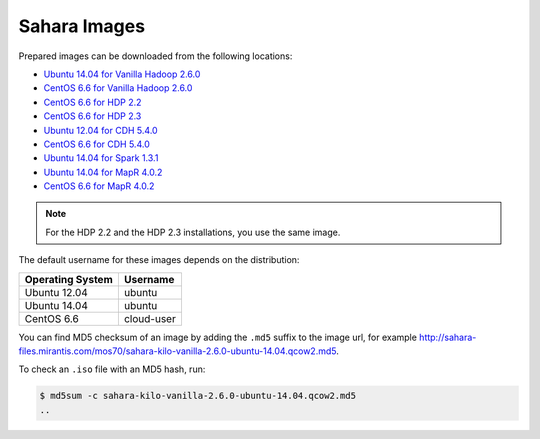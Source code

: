 
.. _sahara-images-ops:

Sahara Images
-------------

Prepared images can be downloaded from the following locations:

* `Ubuntu 14.04 for Vanilla Hadoop 2.6.0 <http://sahara-files.mirantis.com/mos70/sahara-kilo-vanilla-2.6.0-ubuntu-14.04.qcow2>`_
* `CentOS 6.6 for Vanilla Hadoop 2.6.0 <http://sahara-files.mirantis.com/mos70/sahara-kilo-vanilla-2.6.0-centos-6.6.qcow2>`_
* `CentOS 6.6 for HDP 2.2 <http://sahara-files.mirantis.com/mos70/sahara-kilo-ambari-2.2-centos-6.6.qcow2>`_
* `CentOS 6.6 for HDP 2.3 <http://sahara-files.mirantis.com/mos70/sahara-kilo-ambari-2.2-centos-6.6.qcow2>`_
* `Ubuntu 12.04 for CDH 5.4.0 <http://sahara-files.mirantis.com/mos70/sahara-kilo-cdh-5.4.0-ubuntu-12.04.qcow2>`_
* `CentOS 6.6 for CDH 5.4.0 <http://sahara-files.mirantis.com/mos70/sahara-kilo-cdh-5.4.0-centos-6.6.qcow2>`_
* `Ubuntu 14.04 for Spark 1.3.1 <http://sahara-files.mirantis.com/mos70/sahara-kilo-spark-1.3.1-ubuntu-14.04.qcow2>`_
* `Ubuntu 14.04 for MapR 4.0.2 <http://sahara-files.mirantis.com/mos70/sahara-kilo-mapr-4.0.2-ubuntu-14.04.qcow2>`_
* `CentOS 6.6 for MapR 4.0.2 <http://sahara-files.mirantis.com/mos70/sahara-kilo-mapr-4.0.2-centos-6.6.qcow2>`_

.. note::

    For the HDP 2.2 and the HDP 2.3 installations, you use the same image.

The default username for these images depends on the distribution:

+------------------+-----------+
| Operating System | Username  |
+==================+===========+
| Ubuntu 12.04     | ubuntu    |
+------------------+-----------+
| Ubuntu 14.04     | ubuntu    |
+------------------+-----------+
| CentOS 6.6       | cloud-user|
+------------------+-----------+

You can find MD5 checksum of an image by adding the ``.md5`` suffix
to the image url, for example
http://sahara-files.mirantis.com/mos70/sahara-kilo-vanilla-2.6.0-ubuntu-14.04.qcow2.md5.

To check an ``.iso`` file with an MD5 hash, run:

.. code-block:: console

    $ md5sum -c sahara-kilo-vanilla-2.6.0-ubuntu-14.04.qcow2.md5
    ..

